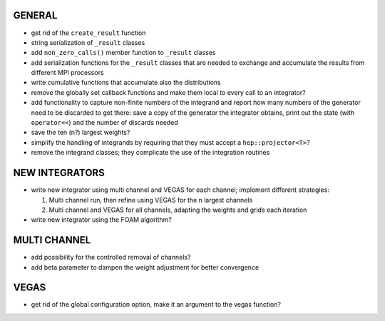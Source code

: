 GENERAL
=======

- get rid of the ``create_result`` function
- string serialization of ``_result`` classes
- add ``non_zero_calls()`` member function to ``_result`` classes
- add serialization functions for the ``_result`` classes that are needed to
  exchange and accumulate the results from different MPI processors
- write cumulative functions that accumulate also the distributions
- remove the globally set callback functions and make them local to every call
  to an integrator?
- add functionality to capture non-finite numbers of the integrand and report
  how many numbers of the generator need to be discarded to get there: save a
  copy of the generator the integrator obtains, print out the state (with
  ``operator<<``) and the number of discards needed
- save the ten (n?) largest weights?
- simplify the handling of integrands by requiring that they must accept a
  ``hep::projector<T>``?
- remove the integrand classes; they complicate the use of the integration
  routines

NEW INTEGRATORS
===============

- write new integrator using multi channel and VEGAS for each channel; implement
  different strategies:

  1. Multi channel run, then refine using VEGAS for the n largest channels
  2. Multi channel and VEGAS for all channels, adapting the weights and grids
     each iteration

- write new integrator using the FOAM algorithm?

MULTI CHANNEL
=============

- add possibility for the controlled removal of channels?
- add beta parameter to dampen the weight adjustment for better convergence

VEGAS
=====

- get rid of the global configuration option, make it an argument to the vegas
  function?
